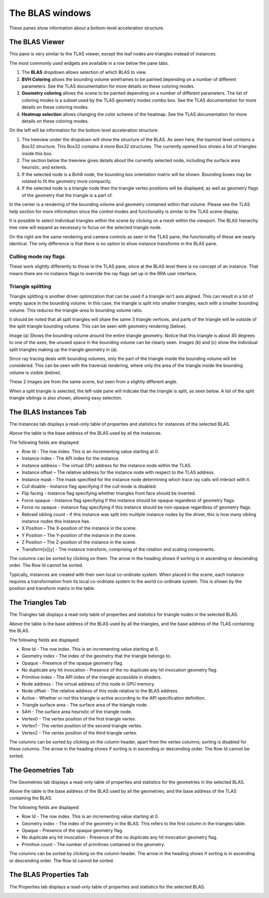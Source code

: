 The BLAS windows
================

These panes show information about a bottom-level acceleration structure.

The BLAS Viewer
---------------

This pane is very similar to the TLAS viewer, except the leaf nodes are triangles
instead of instances.

.. image:: media/blas/blas_viewer_1.png

The most commonly used widgets are available in a row below the pane tabs.

#. The **BLAS** dropdown allows selection of which BLAS to view.

#. **BVH Coloring** allows the bounding volume wireframes to be painted depending on a
   number of different parameters. See the TLAS documentation for more details on these
   coloring modes.

#. **Geometry coloring** allows the scene to be painted depending on a number of different
   parameters. The list of coloring modes is a subset used by the TLAS geometry modes
   combo box. See the TLAS documentation for more details on these coloring modes.

#. **Heatmap selection** allows changing the color scheme of the heatmap. See the
   TLAS documentation for more details on these coloring modes.

On the left will be information for the bottom level acceleration structure:

#. The treeview under the dropdown will show the structure of the BLAS. As seen here,
   the topmost level contains a Box32 structure. This Box32 contains 4 more Box32
   structures. The currently opened box shows a list of triangles inside this box.

#. The section below the treeview gives details about the currently selected node,
   including the surface area heuristic, and extents.
   
#. If the selected node is a Bvh8 node, the bounding box orientation matrix will be shown.
   Bounding boxes may be rotated to fit the geometry more compactly.

#. If the selected node is a triangle node then the triangle vertex positions will be
   displayed, as well as geometry flags of the geometry that the triangle is a part of.

In the center is a rendering of the bounding volume and geometry contained within that
volume. Please see the TLAS help section for more information since the control modes
and functionality is similar to the TLAS scene display.

It is possible to select individual triangles within the scene by clicking on a mesh within
the viewport. The BLAS hierarchy tree view will expand as necessary to focus on the
selected triangle node.

On the right are the same rendering and camera controls as seen in the TLAS pane; the functionality of
these are nearly identical. The only difference is that there is no option to show instance transforms
in the BLAS pane.

.. _triangle-splitting-label:

Culling mode ray flags
~~~~~~~~~~~~~~~~~~~~~~
These work slightly differently to those in the TLAS pane, since at the BLAS level there is no concept of
an instance. That means there are no instance flags to override the ray flags set up in the RRA user interface.

Triangle splitting
~~~~~~~~~~~~~~~~~~
Triangle splitting is another driver optimization that can be used if a triangle isn't axis aligned. This
can result in a lot of empty space in the bounding volume. In this case, the triangle is split into
smaller triangles, each with a smaller bounding volume. This reduces the triangle-area to bounding volume
ratio.

It should be noted that all split triangles will share the same 3 triangle vertices, and parts of the
triangle will lie outside of the split triangle bounding volume. This can be seen with geometry rendering
(below).

.. image:: media/blas/split_triangles_1.png

Image (a) Shows the bounding volume around the entire triangle geometry. Notice that this triangle is about
45 degrees to one of the axes; the unused space in the bounding volume can be clearly seen. Images (b) and (c)
show the individual split triangles making up the triangle geometry in (a).

Since ray tracing deals with bounding volumes, only the part of the triangle inside the bounding volume
will be considered. This can be seen with the traversal rendering, where only the area of the triangle inside
the bounding volume is visible (below).

.. image:: media/blas/split_triangles_2.png

These 2 images are from the same scene, but seen from a slightly different angle.

When a split triangle is selected, the left-side pane will indicate that the triangle is split, as seen below.
A list of the split triangle siblings is also shown, allowing easy selection.

.. image:: media/blas/split_triangles_stats_1.png


The BLAS Instances Tab
----------------------

The Instances tab displays a read-only table of properties and statistics for
instances of the selected BLAS.

.. image:: media/blas/blas_instances_1.png

Above the table is the base address of the BLAS used by all the instances.

The following fields are displayed:

* Row Id - The row index. This is an incrementing value starting at 0.

* Instance index - The API index for the instance.

* Instance address – The virtual GPU address for the instance node within the TLAS.

* Instance offset – The relative address for the instance node with respect to the TLAS address.

* Instance mask - The mask specified for the instance node determining which trace ray calls will interact with it.

* Cull disable - Instance flag specifying if the cull mode is disabled.

* Flip facing - Instance flag specifying whether triangles front face should be inverted.

* Force opaque - Instance flag specifying if this instance should be opaque regardless of geometry flags.

* Force no opaque - Instance flag specifying if this instance should be non-opaque regardless of geometry flags.

* Rebraid sibling count - If this instance was split into multiple instance nodes by the driver, this is how many sibling instance nodes this instance has.

* X Position – The X-position of the instance in the scene.

* Y Position – The Y-position of the instance in the scene.

* Z Position – The Z-position of the instance in the scene.

* Transform[x][y] - The instance transform, comprising of the rotation and scaling components.

The columns can be sorted by clicking on them. The arrow in the heading shows if
sorting is in ascending or descending order. The Row Id cannot be sorted.

Typically, instances are created with their own local co-ordinate system. When
placed in the scene, each instance requires a transformation from its local
co-ordinate system to the world co-ordinate system. This is shown by the
position and transform matrix in the table.

The Triangles Tab
-----------------

The Triangles tab displays a read-only table of properties and statistics for
triangle nodes in the selected BLAS.

.. image:: media/blas/triangles_1.png

Above the table is the base address of the BLAS used by all the triangles, and the base
address of the TLAS containing the BLAS. 

The following fields are displayed:

* Row Id - The row index. This is an incrementing value starting at 0.

* Geometry index - The index of the geometry that the triangle belongs to.

* Opaque - Presence of the opaque geometry flag.

* No duplicate any hit invocation - Presence of the no duplicate any hit invocation geometry flag.

* Primitive index - The API index of the triangle accessible in shaders.

* Node address - The virtual address of this node in GPU memory.

* Node offset - The relative address of this node relative to the BLAS address.

* Active - Whether or not this triangle is active according to the API specification definition.

* Triangle surface area - The surface area of the triangle node.

* SAH - The surface area heuristic of the triangle node.

* Vertex0 - The vertex position of the first triangle vertex.

* Vertex1 - The vertex position of the second triangle vertex.

* Vertex2 - The vertex position of the third triangle vertex.

The columns can be sorted by clicking on the column header, apart from the vertex
columns; sorting is disabled for these columns. The arrow in the heading shows if
sorting is in ascending or descending order. The Row Id cannot be sorted.

The Geometries Tab
------------------

The Geometries tab displays a read-only table of properties and statistics for
the geometries in the selected BLAS.

.. image:: media/blas/geometries_1.png

Above the table is the base address of the BLAS used by all the geometries, and the base
address of the TLAS containing the BLAS.

The following fields are displayed:

* Row Id - The row index. This is an incrementing value starting at 0.

* Geometry index - The index of the geometry in the BLAS. This refers to the first column in the triangles table.

* Opaque - Presence of the opaque geometry flag.

* No duplicate any hit invocation - Presence of the no duplicate any hit invocation geometry flag.

* Primitive count - The number of primitives contained in the geometry.

The columns can be sorted by clicking on the column header. The arrow in the heading shows if
sorting is in ascending or descending order. The Row Id cannot be sorted.

The BLAS Properties Tab
-----------------------

The Properties tab displays a read-only table of properties and statistics for
the selected BLAS.

.. image:: media/blas/blas_properties_1.png

